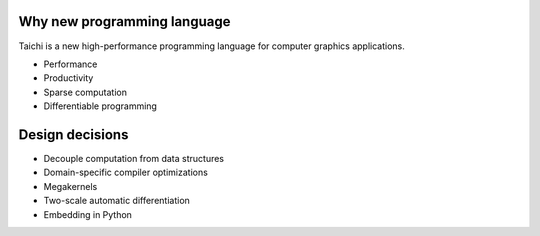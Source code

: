 Why new programming language
---------------------------------------
Taichi is a new high-performance programming language for computer graphics applications.

- Performance
- Productivity
- Sparse computation
- Differentiable programming

Design decisions
---------------------------------------

- Decouple computation from data structures
- Domain-specific compiler optimizations
- Megakernels
- Two-scale automatic differentiation
- Embedding in Python
